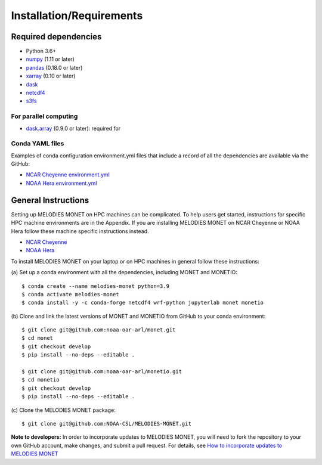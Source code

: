 Installation/Requirements
=========================

Required dependencies
---------------------

- Python 3.6+
- `numpy <http://www.numpy.org/>`__ (1.11 or later)
- `pandas <http://pandas.pydata.org/>`__ (0.18.0 or later)
- `xarray <http://xarray.pydata.org/>`__ (0.10 or later)
- `dask <http://dask.pydata.org/>`__
- `netcdf4 <http://unidata.github.io/netcdf4-python/>`__
- `s3fs <https://github.com/dask/s3fs>`__

For parallel computing
~~~~~~~~~~~~~~~~~~~~~~

- `dask.array <http://dask.pydata.org>`__ (0.9.0 or later): required for

Conda YAML files
~~~~~~~~~~~~~~~~
Examples of conda configuration environment.yml files that include a record
of all the dependencies are available via the GitHub:

- `NCAR Cheyenne environment.yml <https://github.com/NOAA-CSL/MELODIES-MONET/tree/develop/python_env_ymls/cheyenne>`__
- `NOAA Hera environment.yml <https://github.com/NOAA-CSL/MELODIES-MONET/tree/develop/python_env_ymls/hera>`__

General Instructions
--------------------

Setting up MELODIES MONET on HPC machines can be complicated. To help users 
get started, instructions for specific HPC machine environments are in the 
Appendix. If you are installing MELODIES MONET on NCAR Cheyenne or NOAA Hera 
follow these machine specific instructions instead.

- `NCAR Cheyenne <../appendix/machine-specific-install.html#NCAR-HPC-cheyenne>`__
- `NOAA Hera <../appendix/machine-specific-install.html#NOAA-HPC-hera>`__

To install MELODIES MONET on your laptop or on HPC machines in general follow 
these instructions: 
 
(a) Set up a conda environment with all the dependencies, including MONET and 
MONETIO::

    $ conda create --name melodies-monet python=3.9
    $ conda activate melodies-monet
    $ conda install -y -c conda-forge netcdf4 wrf-python jupyterlab monet monetio

(b) Clone and link the latest versions of MONET and MONETIO from GitHub to
your conda environment::

    $ git clone git@github.com:noaa-oar-arl/monet.git
    $ cd monet
    $ git checkout develop
    $ pip install --no-deps --editable .
    
    $ git clone git@github.com:noaa-oar-arl/monetio.git
    $ cd monetio
    $ git checkout develop
    $ pip install --no-deps --editable .

\(c) Clone the MELODIES MONET package::

    $ git clone git@github.com:NOAA-CSL/MELODIES-MONET.git
    
**Note to developers:** In order to incorporate updates to MELODIES MONET, you 
will need to fork the repository to your own GitHub account, make changes, and 
submit a pull request. For details, see 
`How to incorporate updates to MELODIES MONET <../develop/developers_guide.html#How to incorporate updates to MELODIES MONET>`__


